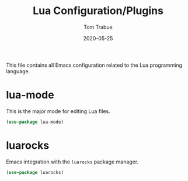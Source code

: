 #+TITLE:  Lua Configuration/Plugins
#+AUTHOR: Tom Trabue
#+EMAIL:  tom.trabue@gmail.com
#+DATE:   2020-05-25
#+STARTUP: fold

This file contains all Emacs configuration related to the Lua programming language.

* lua-mode
  This is the major mode for editing Lua files.

#+begin_src emacs-lisp
(use-package lua-mode)
#+end_src

* luarocks
  Emacs integration with the =luarocks= package manager.

#+begin_src emacs-lisp
(use-package luarocks)
#+end_src
